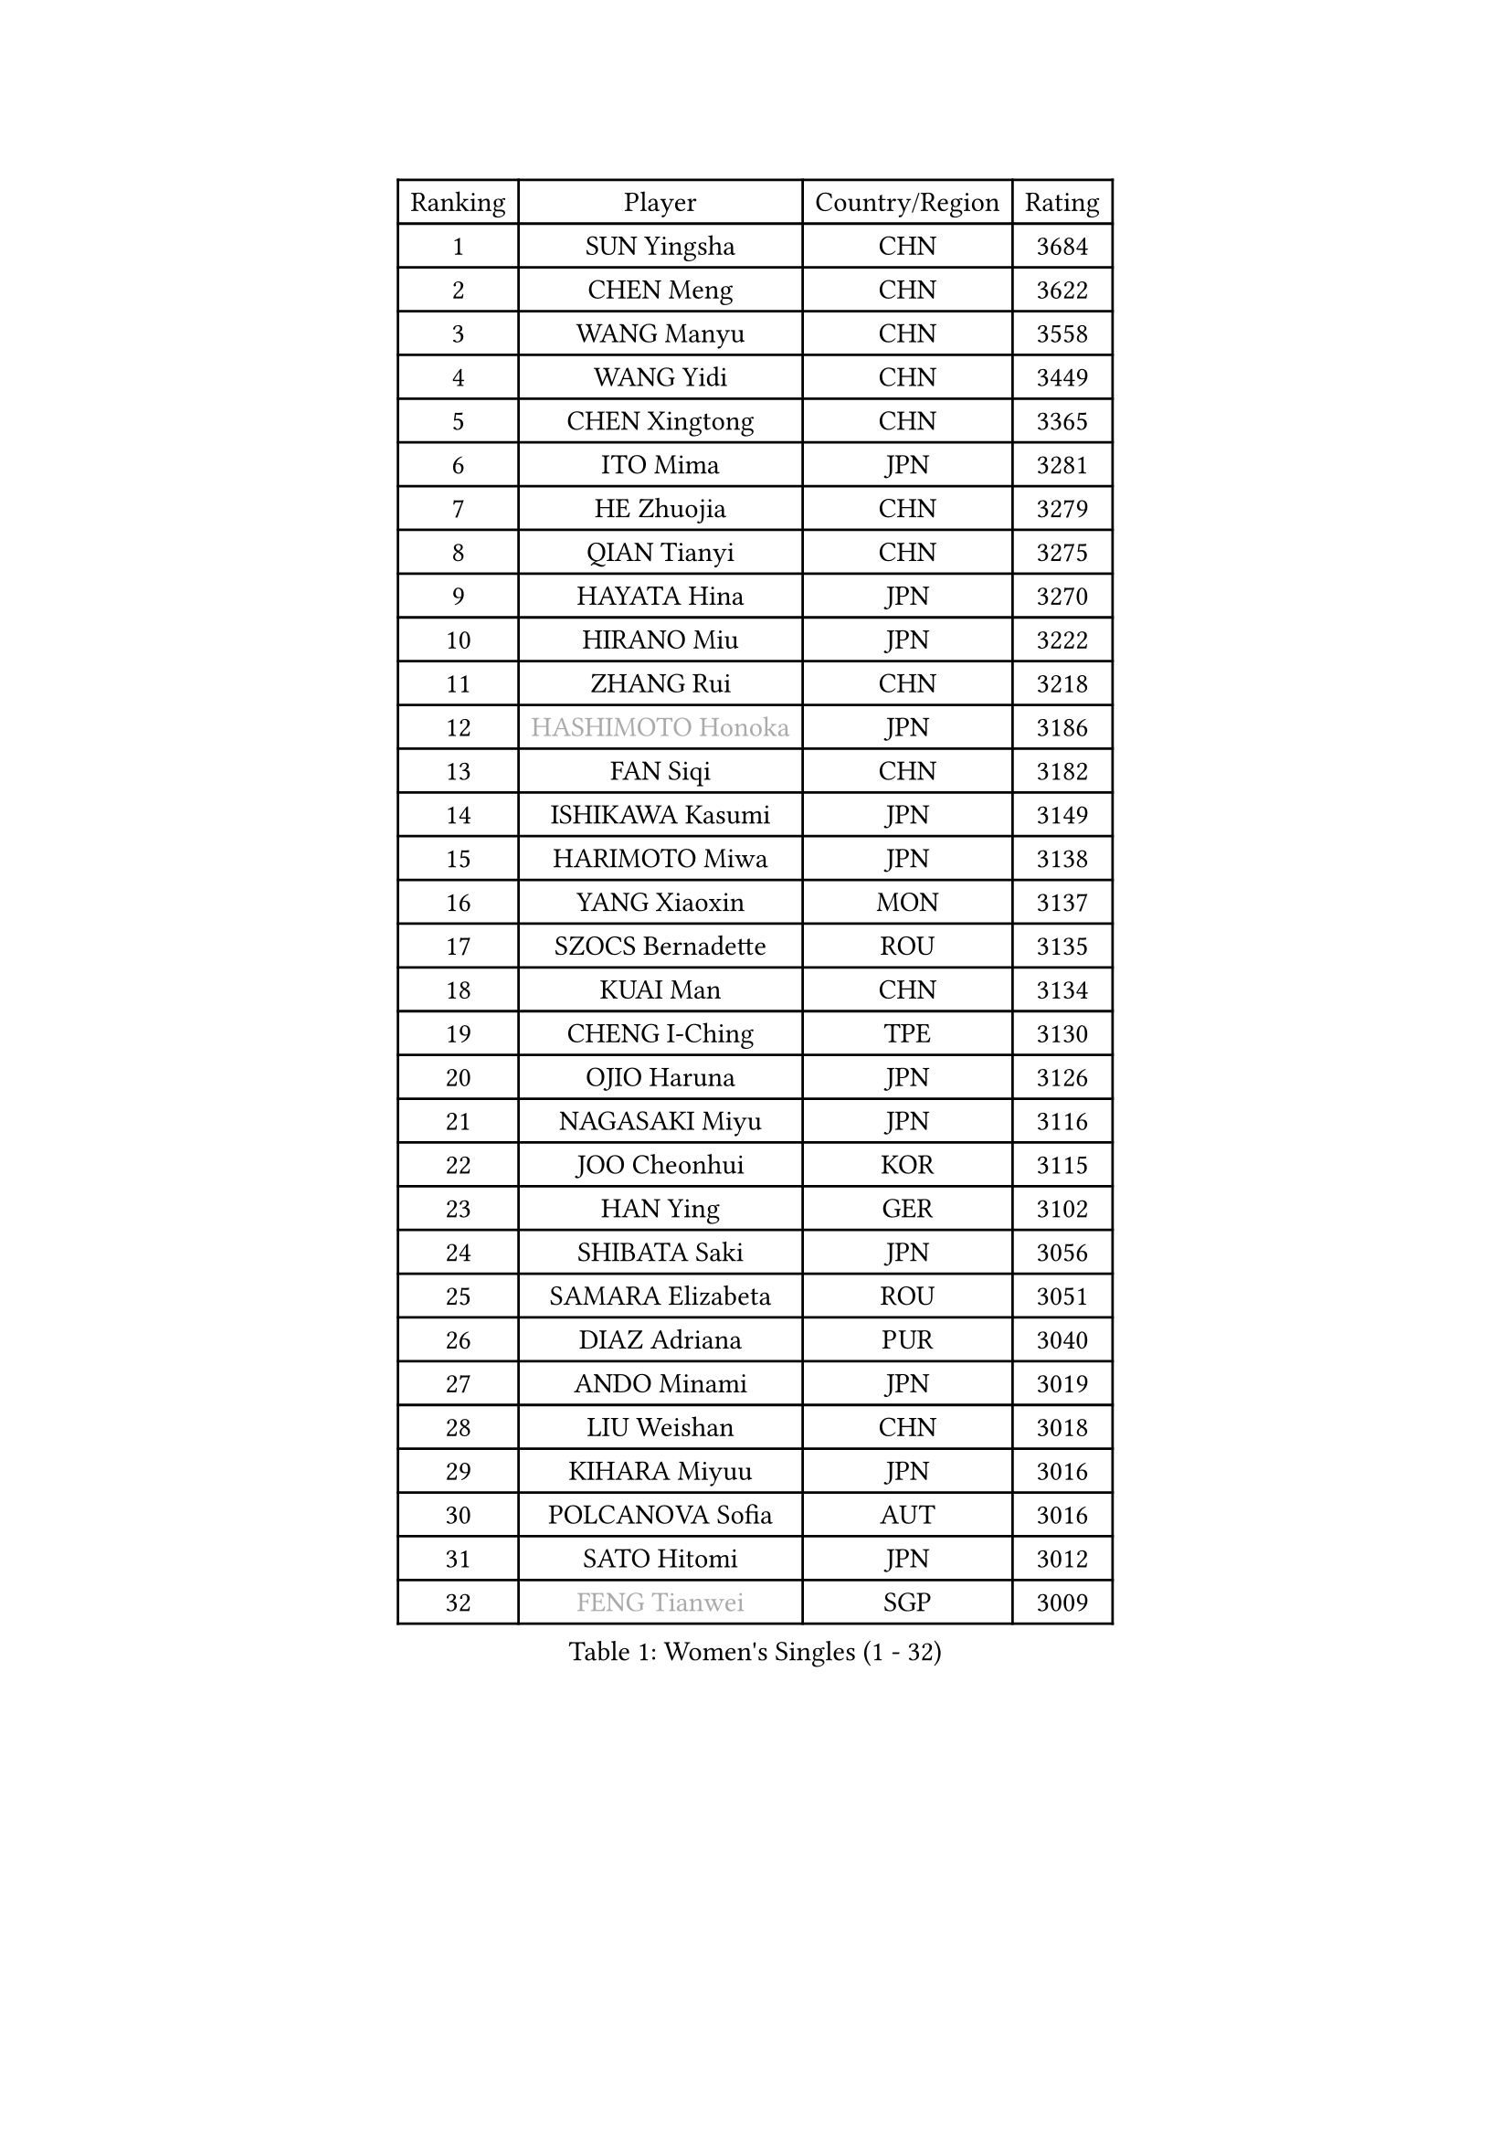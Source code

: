 
#set text(font: ("Courier New", "NSimSun"))
#figure(
  caption: "Women's Singles (1 - 32)",
    table(
      columns: 4,
      [Ranking], [Player], [Country/Region], [Rating],
      [1], [SUN Yingsha], [CHN], [3684],
      [2], [CHEN Meng], [CHN], [3622],
      [3], [WANG Manyu], [CHN], [3558],
      [4], [WANG Yidi], [CHN], [3449],
      [5], [CHEN Xingtong], [CHN], [3365],
      [6], [ITO Mima], [JPN], [3281],
      [7], [HE Zhuojia], [CHN], [3279],
      [8], [QIAN Tianyi], [CHN], [3275],
      [9], [HAYATA Hina], [JPN], [3270],
      [10], [HIRANO Miu], [JPN], [3222],
      [11], [ZHANG Rui], [CHN], [3218],
      [12], [#text(gray, "HASHIMOTO Honoka")], [JPN], [3186],
      [13], [FAN Siqi], [CHN], [3182],
      [14], [ISHIKAWA Kasumi], [JPN], [3149],
      [15], [HARIMOTO Miwa], [JPN], [3138],
      [16], [YANG Xiaoxin], [MON], [3137],
      [17], [SZOCS Bernadette], [ROU], [3135],
      [18], [KUAI Man], [CHN], [3134],
      [19], [CHENG I-Ching], [TPE], [3130],
      [20], [OJIO Haruna], [JPN], [3126],
      [21], [NAGASAKI Miyu], [JPN], [3116],
      [22], [JOO Cheonhui], [KOR], [3115],
      [23], [HAN Ying], [GER], [3102],
      [24], [SHIBATA Saki], [JPN], [3056],
      [25], [SAMARA Elizabeta], [ROU], [3051],
      [26], [DIAZ Adriana], [PUR], [3040],
      [27], [ANDO Minami], [JPN], [3019],
      [28], [LIU Weishan], [CHN], [3018],
      [29], [KIHARA Miyuu], [JPN], [3016],
      [30], [POLCANOVA Sofia], [AUT], [3016],
      [31], [SATO Hitomi], [JPN], [3012],
      [32], [#text(gray, "FENG Tianwei")], [SGP], [3009],
    )
  )#pagebreak()

#set text(font: ("Courier New", "NSimSun"))
#figure(
  caption: "Women's Singles (33 - 64)",
    table(
      columns: 4,
      [Ranking], [Player], [Country/Region], [Rating],
      [33], [CHEN Yi], [CHN], [2992],
      [34], [ZENG Jian], [SGP], [2991],
      [35], [YUAN Jia Nan], [FRA], [2981],
      [36], [SHAN Xiaona], [GER], [2976],
      [37], [ZHANG Lily], [USA], [2970],
      [38], [KIM Hayeong], [KOR], [2963],
      [39], [GUO Yuhan], [CHN], [2949],
      [40], [QIN Yuxuan], [CHN], [2948],
      [41], [SHI Xunyao], [CHN], [2941],
      [42], [SHIN Yubin], [KOR], [2939],
      [43], [LIU Jia], [AUT], [2934],
      [44], [SAWETTABUT Suthasini], [THA], [2930],
      [45], [ODO Satsuki], [JPN], [2928],
      [46], [MITTELHAM Nina], [GER], [2926],
      [47], [YANG Ha Eun], [KOR], [2909],
      [48], [JEON Jihee], [KOR], [2907],
      [49], [ZHU Chengzhu], [HKG], [2890],
      [50], [LEE Eunhye], [KOR], [2886],
      [51], [BERGSTROM Linda], [SWE], [2881],
      [52], [YU Fu], [POR], [2879],
      [53], [CHOI Hyojoo], [KOR], [2875],
      [54], [BATRA Manika], [IND], [2866],
      [55], [DOO Hoi Kem], [HKG], [2857],
      [56], [QI Fei], [CHN], [2849],
      [57], [MORI Sakura], [JPN], [2834],
      [58], [WU Yangchen], [CHN], [2830],
      [59], [SUH Hyo Won], [KOR], [2826],
      [60], [WANG Xiaotong], [CHN], [2821],
      [61], [PESOTSKA Margaryta], [UKR], [2808],
      [62], [LEE Zion], [KOR], [2808],
      [63], [LI Yu-Jhun], [TPE], [2791],
      [64], [WANG Amy], [USA], [2790],
    )
  )#pagebreak()

#set text(font: ("Courier New", "NSimSun"))
#figure(
  caption: "Women's Singles (65 - 96)",
    table(
      columns: 4,
      [Ranking], [Player], [Country/Region], [Rating],
      [65], [HAN Feier], [CHN], [2790],
      [66], [SASAO Asuka], [JPN], [2789],
      [67], [PAVADE Prithika], [FRA], [2789],
      [68], [PYON Song Gyong], [PRK], [2773],
      [69], [CHEN Szu-Yu], [TPE], [2771],
      [70], [XU Yi], [CHN], [2768],
      [71], [#text(gray, "BILENKO Tetyana")], [UKR], [2756],
      [72], [SHAO Jieni], [POR], [2753],
      [73], [#text(gray, "YOO Eunchong")], [KOR], [2749],
      [74], [DIACONU Adina], [ROU], [2747],
      [75], [KIM Byeolnim], [KOR], [2747],
      [76], [MUKHERJEE Sutirtha], [IND], [2743],
      [77], [WINTER Sabine], [GER], [2741],
      [78], [HUANG Yi-Hua], [TPE], [2738],
      [79], [WAN Yuan], [GER], [2737],
      [80], [CHIEN Tung-Chuan], [TPE], [2726],
      [81], [SURJAN Sabina], [SRB], [2722],
      [82], [ZONG Geman], [CHN], [2720],
      [83], [TAKAHASHI Bruna], [BRA], [2719],
      [84], [AKULA Sreeja], [IND], [2718],
      [85], [NI Xia Lian], [LUX], [2710],
      [86], [KAUFMANN Annett], [GER], [2707],
      [87], [#text(gray, "SOO Wai Yam Minnie")], [HKG], [2702],
      [88], [YANG Huijing], [CHN], [2698],
      [89], [YOON Hyobin], [KOR], [2697],
      [90], [ZHANG Mo], [CAN], [2688],
      [91], [GUISNEL Oceane], [FRA], [2686],
      [92], [PARANANG Orawan], [THA], [2686],
      [93], [LIU Hsing-Yin], [TPE], [2684],
      [94], [KIM Nayeong], [KOR], [2680],
      [95], [CHANG Li Sian Alice], [MAS], [2676],
      [96], [ZARIF Audrey], [FRA], [2675],
    )
  )#pagebreak()

#set text(font: ("Courier New", "NSimSun"))
#figure(
  caption: "Women's Singles (97 - 128)",
    table(
      columns: 4,
      [Ranking], [Player], [Country/Region], [Rating],
      [97], [MADARASZ Dora], [HUN], [2673],
      [98], [LUTZ Charlotte], [FRA], [2671],
      [99], [EERLAND Britt], [NED], [2669],
      [100], [FAN Shuhan], [CHN], [2652],
      [101], [CIOBANU Irina], [ROU], [2650],
      [102], [LAM Yee Lok], [HKG], [2647],
      [103], [LIU Yangzi], [AUS], [2645],
      [104], [ZHANG Xiangyu], [CHN], [2641],
      [105], [SU Pei-Ling], [TPE], [2640],
      [106], [XIAO Maria], [ESP], [2639],
      [107], [#text(gray, "SOLJA Petrissa")], [GER], [2639],
      [108], [DE NUTTE Sarah], [LUX], [2637],
      [109], [GHORPADE Yashaswini], [IND], [2631],
      [110], [#text(gray, "NG Wing Nam")], [HKG], [2622],
      [111], [LUTZ Camille], [FRA], [2615],
      [112], [BAJOR Natalia], [POL], [2613],
      [113], [POTA Georgina], [HUN], [2611],
      [114], [LAY Jian Fang], [AUS], [2611],
      [115], [#text(gray, "MIGOT Marie")], [FRA], [2610],
      [116], [LEE Ho Ching], [HKG], [2609],
      [117], [MUKHERJEE Ayhika], [IND], [2608],
      [118], [HO Tin-Tin], [ENG], [2608],
      [119], [DRAGOMAN Andreea], [ROU], [2604],
      [120], [WEGRZYN Katarzyna], [POL], [2600],
      [121], [#text(gray, "LI Yuqi")], [CHN], [2596],
      [122], [CHENG Hsien-Tzu], [TPE], [2596],
      [123], [MANTZ Chantal], [GER], [2595],
      [124], [JI Eunchae], [KOR], [2589],
      [125], [CHASSELIN Pauline], [FRA], [2588],
      [126], [HURSEY Anna], [WAL], [2581],
      [127], [KALLBERG Christina], [SWE], [2581],
      [128], [NG Wing Lam], [HKG], [2581],
    )
  )